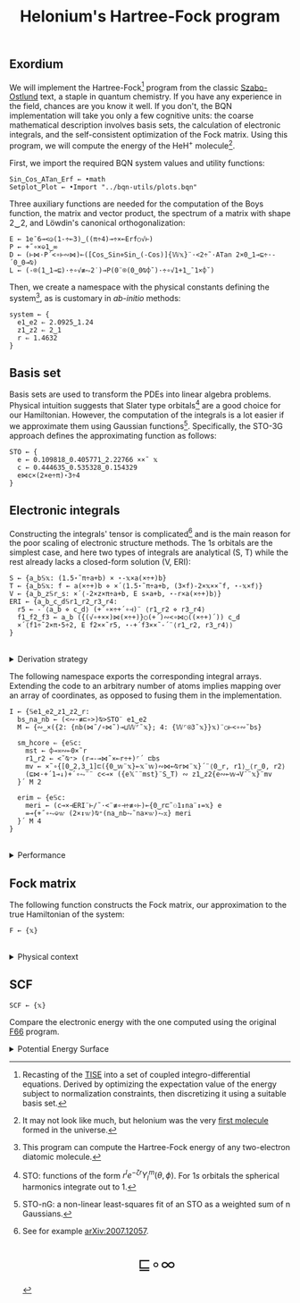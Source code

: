 # -*- eval: (face-remap-add-relative 'default '(:family "BQN386 Unicode" :height 180)); -*-
#+TITLE: Helonium's Hartree-Fock program
#+HTML_HEAD: <link rel="stylesheet" type="text/css" href="assets/style.css"/>
#+HTML_HEAD: <link rel="icon" href="assets/favicon.ico" type="image/x-icon">
#+HTML_HEAD: <style>
#+HTML_HEAD: mjx-container[jax="CHTML"] {
#+HTML_HEAD:   overflow-x: auto !important;
#+HTML_HEAD: }
#+HTML_HEAD: </style>

** Exordium

We will implement the Hartree-Fock[fn:1] program from the classic [[https://store.doverpublications.com/products/9780486691862][Szabo-Ostlund]] text,
a staple in quantum chemistry. If you have any experience in the field, chances are you know it well.
If you don't, the BQN implementation will take you only a few cognitive units: the coarse mathematical
description involves basis sets, the calculation of electronic integrals, and the self-consistent
optimization of the Fock matrix. Using this program, we will compute the energy of the HeH\(^+\) molecule[fn:2].

First, we import the required BQN system values and utility functions:

#+begin_src bqn :results none :tangle ./bqn/hf.bqn
  Sin‿Cos‿ATan‿Erf ← •math
  Setplot‿Plot ← •Import "../bqn-utils/plots.bqn"
#+end_src

Three auxiliary functions are needed for the computation of the Boys function, the matrix and vector product,
the spectrum of a matrix with shape 2‿2, and Löwdin's canonical orthogonalization:

#+begin_src bqn :results none :tangle ./bqn/hf.bqn
  E ← 1e¯6⊸<◶(1-÷⟜3)‿((π÷4)⊸÷×⟜Erf○√⊢)
  P ← +˝∘×⎉1‿∞
  D ← (⊢⋈·P´<∘⊢∾⋈)⟜([Cos‿Sin⋄Sin‿(-Cos)]{𝕎𝕩}¨·<2÷˜·ATan 2×0‿1⊸⊑÷·-´0‿0⊸⍉)
  L ← (-⌾(1‿1⊸⊑)·÷∘√≢⥊2˙)⊸P(0¨⌾(0‿0⍉⌽˘)·÷∘√1+1‿¯1×⌽˘)
#+end_src

Then, we create a namespace with the physical constants defining the system[fn:3],
as is customary in /ab-initio/ methods:

#+begin_src bqn :results none :tangle ./bqn/hf.bqn
  system ← {
    e1‿e2 ⇐ 2.0925‿1.24
    z1‿z2 ⇐ 2‿1
    r ⇐ 1.4632 
  }
#+end_src

** Basis set

Basis sets are used to transform the PDEs into linear algebra problems. Physical intuition suggests that
Slater type orbitals[fn:4] are a good choice for our Hamiltonian. However, the computation of the integrals
is a lot easier if we approximate them using Gaussian functions[fn:5]. Specifically, the STO-3G approach defines
the approximating function as follows:

#+begin_src bqn :results none :tangle ./bqn/hf.bqn
  STO ← {
    e ← 0.109818‿0.405771‿2.22766 ××˜ 𝕩
    c ← 0.444635‿0.535328‿0.154329
    e⋈c×(2×e÷π)⋆3÷4
  }
#+end_src

** Electronic integrals

Constructing the integrals' tensor is complicated[fn:6] and is the main reason for the poor scaling
of electronic structure methods. The \(1s\) orbitals are the simplest case, and here two types of integrals
are analytical (S, T) while the rest already lacks a closed-form solution (V, ERI):

#+begin_src bqn :results none :tangle ./bqn/hf.bqn 
  S ← {a‿b𝕊𝕩: (1.5⋆˜π÷a+b) × ⋆-𝕩×a(×÷+)b}
  T ← {a‿b𝕊𝕩: f ← a(×÷+)b ⋄ ×´⟨1.5⋆˜π÷a+b, (3×f)-2×𝕩××˜f, ⋆-𝕩×f⟩}
  V ← {a‿b‿z𝕊r‿s: ×´⟨-2×z×π÷a+b, E s×a+b, ⋆-r×a(×÷+)b⟩}
  ERI ← {a‿b‿c‿d𝕊r1‿r2‿r3‿r4:
    r5 ← -´⟨a‿b ⋄ c‿d⟩ (+´∘×÷+´∘⊣)¨ ⟨r1‿r2 ⋄ r3‿r4⟩
    f1‿f2‿f3 ← a‿b ({(√∘+××)⋈(×÷+)}○(+´)∾<∘⋈○((×÷+)´)) c‿d
    ×´⟨f1÷˜2×π⋆5÷2, E f2××˜r5, ⋆-+´f3××˜-´¨⟨r1‿r2, r3‿r4⟩⟩
  }
#+end_src

#+begin_export html
<br/>
<details>
<summary>Derivation strategy</summary>
#+end_export

We need to compute the overlap (S), kinetic energy (T), nuclear attraction (V), and four-center (ERI) integrals.
Crucially, the product of two Gaussians at different centers is proportional to a Gaussian at a scaled center.
This property, combined with the Laplacian of a Gaussian, readily yields S and T. The remaining
two sets are more complex: we combine the Gaussians as before, then transform to reciprocal space where
the delta distribution arises and simplifies the problem to this integration by reduction:

\begin{equation*}
  I(x) = \int_0^{\infty}{{{e^ {- a\,k^2 }\,\sin \left(k\,x\right)}\over{k}}\;dk} \sim \text{Erf}(x)
\end{equation*}

#+begin_export html
</details>
#+end_export

The following namespace exports the corresponding integral arrays. Extending the code to an arbitrary number
of atoms implies mapping over an array of coordinates, as opposed to fusing them in the implementation.

#+begin_src bqn :tangle ./bqn/hf.bqn :results none
  I ← {𝕊e1‿e2‿z1‿z2‿r:
    bs‿na‿nb ← (<∾·≢⊏∘>)⍉>STO¨ e1‿e2
    M ← {∾‿×({2: {nb(⋈˜/∘⋈˜)⊸⊔𝕎⌜˜𝕩}; 4: {𝕎⌜⍟3˜𝕩}}𝕩)¨○⊢<∘∾˘bs}

    sm‿hcore ⇐ {e𝕊c:
      mst ← ⌽⊸≍∾⟜0×˜r
      r1‿r2 ← <˘⍉⁼> (r⊸-⊸⋈˜×⟜r÷+)⌜´ ⊏bs
      mv ← ×˜∘{[0‿2,3‿1]⊏({0‿𝕨¨𝕩}⟜𝕩¨𝕨)∾⋈⟜⍉r⋈¨𝕩}´¨⟨0‿r, r1⟩‿⟨r‿0, r2⟩
      (⊑⋈·+´1⊸↓)+´∘⥊¨¨ c<⊸× ({e𝕏¨¨mst}¨S‿T) ∾ z1‿z2{e∾⟜𝕨⊸V¨¨𝕩}¨mv
    }´ M 2

    erim ⇐ {e𝕊c:
      meri ← (c⊸×⊣ERI¨⊢/˜·<¨≢∘⊣÷≢∘⊢)⟜{0‿r⊏˜⚇1↕na¨↕=𝕩} e
      =⊸{+˝∘⥊⎉𝕨 (2×↕𝕨)⍉⁼(na‿nb⥊˜na×𝕨)⥊𝕩} meri
    }´ M 4
  }
#+end_src

#+begin_export html
<br/>
<details>
<summary>Performance</summary>
#+end_export

The computation of the ERIs is expected to be the primary bottleneck, as there are =N⋆4= of them—in our case, 16.
The required tensors have a shape of =6¨↕4=. As shown in the profile below, using an array-based strategy
for the ERIs significantly improved their computational efficiency compared to the two-center integrals.
For the latter, I increased the depth by grouping the tables (block matrices). The resulting code was significantly
slower than replicating the elements to match each axis' length, like I do for the ERIs.

#+begin_src bqn :exports both :tangle no :results raw :wrap example
  )profile {𝕊: F system}¨↕1e4
#+end_src

#+RESULTS:
#+begin_example
Got 38135 samples
(REPL): 37021 samples:
    92│I ← {𝕊e1‿e2‿z1‿z2‿r:
    72│  bs‿na‿nb ← (<∾·≢⊏∘>)⍉>STO¨ e1‿e2
  2127│  M ← {∾‿×({2: {nb(⋈˜/∘⋈˜)⊸⊔𝕎⌜˜𝕩}; 4: {𝕎⌜⍟3˜𝕩}}𝕩)¨○⊢<∘∾˘bs}
      │
   265│  sm‿hcore ⇐ {e𝕊c:
    99│    mst ← ⌽⊸≍∾⟜0×˜r
  4235│    r1‿r2 ← <˘⍉⁼> (r⊸-⊸⋈˜×⟜r÷+)⌜´ ⊏bs
 15947│    mv ← ×˜∘{[0‿2,3‿1]⊏({0‿𝕨¨𝕩}⟜𝕩¨𝕨)∾⋈⟜⍉r⋈¨𝕩}´¨⟨0‿r, r1⟩‿⟨r‿0, r2⟩
  8864│    (⊑⋈·+´1⊸↓)+´∘⥊¨¨ c<⊸× ({e𝕏¨¨mst}¨S‿T) ∾ z1‿z2{e∾⟜𝕨⊸V¨¨𝕩}¨mv
  3980│  }´ M 2
      │
     9│  erim ⇐ {e𝕊c:
  1049│    meri ← (c⊸×⊣ERI¨⊢/˜·<¨≢∘⊣÷≢∘⊢)⟜{0‿r⊏˜⚇1↕na¨↕=𝕩} e
   280│    =⊸{+˝∘⥊⎉𝕨 (2×↕𝕨)⍉⁼(na‿nb⥊˜na×𝕨)⥊𝕩} meri
     2│  }´ M 4
      │}
(self-hosted runtime1): 1114 samples
#+end_example

Morals: Never underestimate the power of vectorization and reshaping operations are often computationally trivial.

#+begin_export html
</details>
#+end_export

** Fock matrix

The following function constructs the Fock matrix, our approximation to the true Hamiltonian of the system:

#+begin_src bqn :tangle ./bqn/hf.bqn
  F ← {𝕩}
#+end_src

#+begin_export html
<br/>
<details>
<summary>Physical context</summary>
#+end_export

The Fock operator is an effective one-electron operator that arises after constrained
minimization of the energy functional. The form of the functional is a consequence of
the use of [[https://en.wikipedia.org/wiki/Slater_determinant][Slater determinants]] as wave functions.

\begin{equation*}
  \tilde{\mathcal{F}} \left[ \{\psi_i\} \right] = \sum_i h_i +
  \frac{1}{2} \sum_{i,j} (J_{ij} - K_{ij}) - \sum_{i,j} \lambda_{ij}
  \left( \langle \psi_i | \psi_j \rangle - \delta_{ij} \right)
\end{equation*}

where \(h_i\) is the core Hamiltonian matrix, \(J_{ij}, K_{ij}\) are the Coulomb and
exchange components of the ERI matrix, and \(\lambda_{ij}\) are Lagrange multipliers.
To fully understand the derivation, consider the variational derivative of this
functional with respect to the complex conjugate of the one-particle wave function \(\psi_i^*\):

\begin{align*}
  \lim_{\epsilon \to 0} \frac{\tilde{\mathcal{F}} \left[ \psi_k^* + \epsilon \delta
   \psi_k^* \right] - \tilde{\mathcal{F}} \left[ \psi_k^* \right]}{\epsilon} 
  &= \langle \delta \psi_k | \hat{h} | \psi_k \rangle + \sum_j \left( \langle \delta
   \psi_k \psi_j | \frac{1}{r} | \psi_k \psi_j \rangle - \langle \delta
   \psi_k \psi_j | \frac{1}{r} | \psi_j \psi_k \rangle \right)
   - \sum_j \lambda_{kj} \langle \delta \psi_k | \psi_j \rangle \\
  &= \int \left[ \hat{h} \psi_k(x) + \sum_j
     \left( \psi_k(x) \int \frac{|\psi_j(x')|^2}{|r - r'|} dx'
   - \psi_j(x) \int \frac{\psi_j^*(x') \psi_k(x')}{|r - r'|} dx' \right) \right.
   \left. - \sum_j \lambda_{kj} \psi_j(x) \right] \delta \psi_k^*(x) \, dx.
\end{align*}

As discussed earlier, basis sets are used to discretize the Hartree-Fock problem.
This process results in the  [[https://en.wikipedia.org/wiki/Roothaan_equations][Roothaan equations]], which are implemented in the code below.

#+begin_export html
</details>
#+end_export

** SCF

#+begin_src bqn :tangle ./bqn/hf.bqn
  SCF ← {𝕩}
#+end_src

Compare the electronic energy with the one computed using the original [[./supp/hf_so/hf_so.html][F66]] program.

#+begin_export html
<details>
<summary>Potential Energy Surface</summary>
#+end_export

The system's [[https://en.wikipedia.org/wiki/Potential_energy_surface][PES]] will be presented here. For now, it’s (you guessed it) the classic Lennard-Jones:

#+NAME: attr_wrap
#+BEGIN_SRC sh :var data="" :results output :exports none :tangle no
  echo "<br/>"
  echo '<div style="display: flex; justify-content: center; width: 100%;">'
  echo '<div style="width: 40%;">'
  echo "$data"
  echo "</div>"
  echo "</div>"
#+END_SRC

#+begin_src bqn :results html :exports both :tangle ./bqn/hf.bqn :post attr_wrap(data=*this*)
  )r LJ ← 1+4×(⋆⟜12-⋆⟜6)∘÷ ⋄ Setplot "line" ⋄ •Out¨ Plot´ (⊢⋈LJ) ↕∘⌈⌾((1+1e¯2×⊢)⁼)3
#+end_src

#+RESULTS:
#+begin_export html
<br/>
<div style="display: flex; justify-content: center; width: 100%;">
<div style="width: 40%;">
<svg viewBox='-10 -10 404 212.931'>
  <g font-family='BQN,monospace' font-size='18px'>
    <rect class='code' style='fill:none;stroke:black' stroke-width='1' rx='5' x='-5' y='-5' width='394' height='202.931'/>
    <path class='code' style='fill:none;stroke:#267CB9' stroke-width='3' d='M0 0L1.93 42.14L3.859 76.783L5.789 105.053L7.719 127.911L9.648 146.173L11.578 160.54L13.508 171.608L15.437 179.886L17.367 185.812L19.296 189.756L21.226 192.039L23.156 192.931L25.085 192.666L27.015 191.442L28.945 189.43L30.874 186.774L32.804 183.598L34.734 180.007L36.663 176.091L38.593 171.925L40.523 167.575L42.452 163.094L44.382 158.53L46.312 153.92L48.241 149.297L50.171 144.687L52.101 140.114L54.03 135.596L55.96 131.148L57.889 126.781L59.819 122.506L61.749 118.33L63.678 114.258L65.608 110.295L67.538 106.444L69.467 102.706L71.397 99.083L73.327 95.574L75.256 92.179L77.186 88.896L79.116 85.725L81.045 82.664L82.975 79.709L84.905 76.86L86.834 74.113L88.764 71.465L90.693 68.914L92.623 66.457L94.553 64.091L96.482 61.814L98.412 59.621L100.342 57.511L102.271 55.481L104.201 53.527L106.131 51.647L108.06 49.838L109.99 48.098L111.92 46.424L113.849 44.814L115.779 43.264L117.709 41.774L119.638 40.34L121.568 38.96L123.497 37.632L125.427 36.355L127.357 35.125L129.286 33.942L131.216 32.804L133.146 31.708L135.075 30.653L137.005 29.637L138.935 28.659L140.864 27.717L142.794 26.81L144.724 25.937L146.653 25.096L148.583 24.285L150.513 23.504L152.442 22.752L154.372 22.026L156.302 21.327L158.231 20.653L160.161 20.004L162.09 19.377L164.02 18.773L165.95 18.19L167.879 17.628L169.809 17.086L171.739 16.563L173.668 16.058L175.598 15.57L177.528 15.1L179.457 14.646L181.387 14.207L183.317 13.783L185.246 13.374L187.176 12.979L189.106 12.597L191.035 12.228L192.965 11.872L194.894 11.527L196.824 11.194L198.754 10.872L200.683 10.561L202.613 10.259L204.543 9.968L206.472 9.686L208.402 9.414L210.332 9.15L212.261 8.895L214.191 8.648L216.121 8.408L218.05 8.177L219.98 7.953L221.91 7.735L223.839 7.525L225.769 7.322L227.698 7.124L229.628 6.933L231.558 6.748L233.487 6.568L235.417 6.394L237.347 6.225L239.276 6.062L241.206 5.903L243.136 5.749L245.065 5.6L246.995 5.455L248.925 5.315L250.854 5.179L252.784 5.047L254.714 4.918L256.643 4.794L258.573 4.673L260.503 4.556L262.432 4.442L264.362 4.331L266.291 4.224L268.221 4.119L270.151 4.018L272.08 3.919L274.01 3.824L275.94 3.731L277.869 3.64L279.799 3.552L281.729 3.467L283.658 3.384L285.588 3.303L287.518 3.225L289.447 3.149L291.377 3.074L293.307 3.002L295.236 2.932L297.166 2.864L299.095 2.797L301.025 2.732L302.955 2.669L304.884 2.608L306.814 2.549L308.744 2.491L310.673 2.434L312.603 2.379L314.533 2.325L316.462 2.273L318.392 2.222L320.322 2.173L322.251 2.125L324.181 2.078L326.111 2.032L328.04 1.987L329.97 1.944L331.899 1.901L333.829 1.86L335.759 1.82L337.688 1.78L339.618 1.742L341.548 1.705L343.477 1.669L345.407 1.633L347.337 1.598L349.266 1.565L351.196 1.532L353.126 1.5L355.055 1.468L356.985 1.438L358.915 1.408L360.844 1.379L362.774 1.35L364.704 1.323L366.633 1.295L368.563 1.269L370.492 1.243L372.422 1.218L374.352 1.193L376.281 1.169L378.211 1.146L380.141 1.123L382.07 1.101L384 1.079'/>
  </g>
</svg>
</div>
</div>
#+end_export

#+begin_export html
</details>
#+end_export

[fn:1] Recasting of the [[https://en.wikipedia.org/wiki/Schr%C3%B6dinger_equation#Time-independent_equation][TISE]] into a set of coupled integro-differential equations. Derived by optimizing
the expectation value of the energy subject to normalization constraints, then discretizing it using a suitable
basis set.
[fn:2] It may not look like much, but helonium was the very [[https://www.scientificamerican.com/article/the-first-molecule-in-the-universe/][first molecule]] formed in the universe.
[fn:3] This program can compute the Hartree-Fock energy of any two-electron diatomic molecule.
[fn:4] STO: functions of the form \(r^le^{-\zeta r}Y_l^m(\theta, \phi)\). For \(1s\) orbitals the
spherical harmonics integrate out to 1.
[fn:5] STO-nG: a non-linear least-squares fit of an STO as a weighted sum of n Gaussians.
[fn:6] See for example [[https://arxiv.org/abs/2007.12057][arXiv:2007.12057]].

#+BEGIN_EXPORT html
  <div style="text-align: center; font-size: 2em; padding: 20px 0;">
    <a href="https://panadestein.github.io/blog/" style="text-decoration: none;">⊑∘∞</a>
  </div>
#+END_EXPORT
